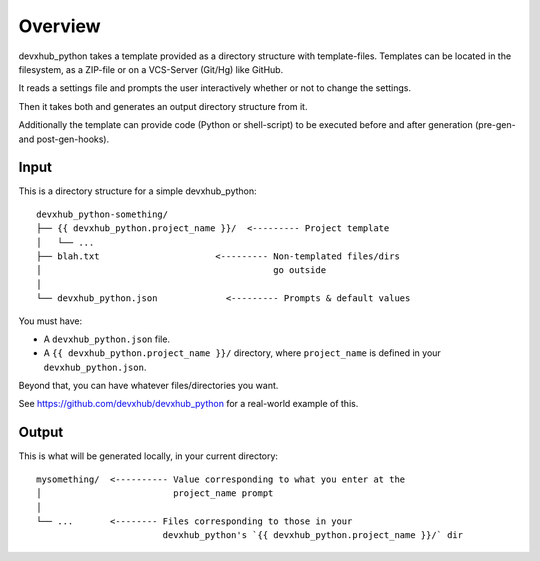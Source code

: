 ========
Overview
========

devxhub_python takes a template provided as a directory structure with template-files.
Templates can be located in the filesystem, as a ZIP-file or on a VCS-Server (Git/Hg) like GitHub.

It reads a settings file and prompts the user interactively whether or not to change the settings.

Then it takes both and generates an output directory structure from it.

Additionally the template can provide code (Python or shell-script) to be executed before and after generation (pre-gen- and post-gen-hooks).


Input
-----

This is a directory structure for a simple devxhub_python::

    devxhub_python-something/
    ├── {{ devxhub_python.project_name }}/  <--------- Project template
    │   └── ...
    ├── blah.txt                      <--------- Non-templated files/dirs
    │                                            go outside
    │
    └── devxhub_python.json             <--------- Prompts & default values

You must have:

- A ``devxhub_python.json`` file.
- A ``{{ devxhub_python.project_name }}/`` directory, where ``project_name`` is defined in your ``devxhub_python.json``.

Beyond that, you can have whatever files/directories you want.

See https://github.com/devxhub/devxhub_python for a real-world example
of this.

Output
------

This is what will be generated locally, in your current directory::

    mysomething/  <---------- Value corresponding to what you enter at the
    │                         project_name prompt
    │
    └── ...       <-------- Files corresponding to those in your
                            devxhub_python's `{{ devxhub_python.project_name }}/` dir
